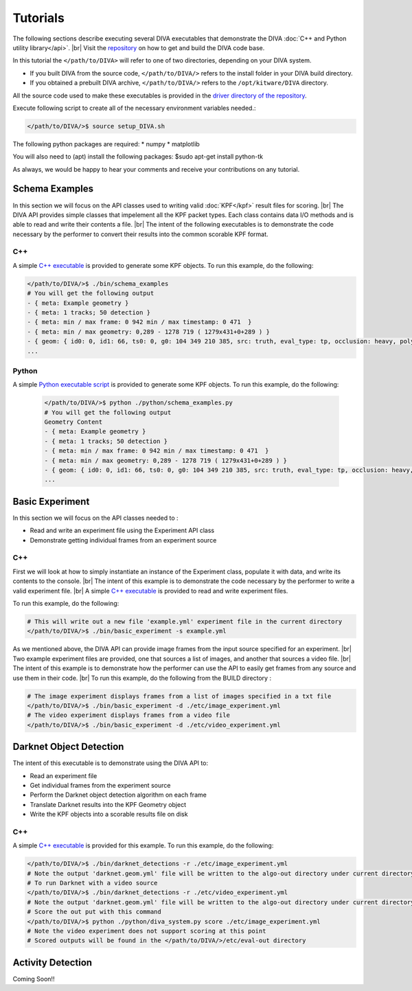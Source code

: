 Tutorials
=========

The following sections describe executing several DIVA executables that demonstrate the DIVA :doc:`C++ and Python utility library</api>`. |br|
Visit the `repository <https://github.com/Kitware/DIVA>`_ on how to get and build the DIVA code base.

In this tutorial the ``</path/to/DIVA>`` will refer to one of two directories, depending on your DIVA system.

* If you built DIVA from the source code, ``</path/to/DIVA/>`` refers to the install folder in your DIVA build directory.
* If you obtained a prebuilt DIVA archive, ``</path/to/DIVA/>`` refers to the ``/opt/kitware/DIVA`` directory.



All the source code used to make these executables is provided in the `driver directory of the repository <https://github.com/Kitware/DIVA/tree/master/drivers>`_. 

Execute following script to create all of the necessary environment variables needed.:

.. code-block:: bash

  </path/to/DIVA/>$ source setup_DIVA.sh

The following python packages are required:
* numpy
* matplotlib

You will also need to (apt) install the following packages:
$sudo apt-get install python-tk

As always, we would be happy to hear your comments and receive your contributions on any tutorial.

Schema Examples
---------------

In this section we will focus on the API classes used to writing valid :doc:`KPF</kpf>` result files for scoring. |br|
The DIVA API provides simple classes that impelement all the KPF packet types. 
Each class contains data I/O methods and is able to read and write their contents a file. |br|
The intent of the following executables is to demonstrate the code necessary by the performer to convert their results into the common scorable KPF format.

C++
~~~

A simple `C++ executable <https://github.com/Kitware/DIVA/blob/master/drivers/schema_examples/schema_examples.cpp>`_ is provided to generate some KPF objects. 
To run this example, do the following:

.. code-block:: bash

  </path/to/DIVA/>$ ./bin/schema_examples
  # You will get the following output
  - { meta: Example geometry }
  - { meta: 1 tracks; 50 detection }
  - { meta: min / max frame: 0 942 min / max timestamp: 0 471  }
  - { meta: min / max geometry: 0,289 - 1278 719 ( 1279x431+0+289 ) }
  - { geom: { id0: 0, id1: 66, ts0: 0, g0: 104 349 210 385, src: truth, eval_type: tp, occlusion: heavy, poly0: [[ 100, 399 ],[ 200, 398 ],[ 300, 397 ],],  } }
  ...

Python
~~~~~~

A simple `Python executable script <https://github.com/Kitware/DIVA/blob/master/drivers/schema_examples/schema_examples.py>`_ is provided to generate some KPF objects. 
To run this example, do the following:
 
 .. code-block:: bash

  </path/to/DIVA/>$ python ./python/schema_examples.py
  # You will get the following output
  Geometry Content
  - { meta: Example geometry }
  - { meta: 1 tracks; 50 detection }
  - { meta: min / max frame: 0 942 min / max timestamp: 0 471  }
  - { meta: min / max geometry: 0,289 - 1278 719 ( 1279x431+0+289 ) }
  - { geom: { id0: 0, id1: 66, ts0: 0, g0: 104 349 210 385, src: truth, eval_type: tp, occlusion: heavy, poly0: [[ 100, 399 ],[ 200, 398 ],[ 300, 397 ],],  } }
  ...


Basic Experiment
----------------

In this section we will focus on the API classes needed to :

* Read and write an experiment file using the Experiment API class
* Demonstrate getting individual frames from an experiment source 

C++
~~~

First we will look at how to simply instantiate an instance of the Experiment class, populate it with data, and write its contents to the console. |br|
The intent of this example is to demonstrate the code necessary by the performer to write a valid experiment file. |br|
A simple `C++ executable <https://github.com/Kitware/DIVA/blob/master/drivers/basic_experiment/basic_experiment.cpp>`_ is provided to read and write experiment files. 

To run this example, do the following:

.. code-block:: bash

  # This will write out a new file 'example.yml' experiment file in the current directory
  </path/to/DIVA/>$ ./bin/basic_experiment -s example.yml

As we mentioned above, the DIVA API can provide image frames from the input source specified for an experiment. |br|
Two example experiment files are provided, one that sources a list of images, and another that sources a video file. |br|
The intent of this example is to demonstrate how the performer can use the API to easily get frames from any source and use them in their code. |br|
To run this example, do the following from the BUILD directory :

.. code-block:: bash

  # The image experiment displays frames from a list of images specified in a txt file
  </path/to/DIVA/>$ ./bin/basic_experiment -d ./etc/image_experiment.yml
  # The video experiment displays frames from a video file
  </path/to/DIVA/>$ ./bin/basic_experiment -d ./etc/video_experiment.yml



Darknet Object Detection
------------------------

The intent of this executable is to demonstrate using the DIVA API to:

* Read an experiment file
* Get individual frames from the experiment source
* Perform the Darknet object detection algorithm on each frame
* Translate Darknet results into the KPF Geometry object
* Write the KPF objects into a scorable results file on disk

C++
~~~

A simple `C++ executable <https://github.com/Kitware/DIVA/blob/master/drivers/darknet_detections/darknet_detections.cpp>`_ is provided for this example. 
To run this example, do the following:

.. code-block:: bash

  </path/to/DIVA/>$ ./bin/darknet_detections -r ./etc/image_experiment.yml
  # Note the output 'darknet.geom.yml' file will be written to the algo-out directory under current directory
  # To run Darknet with a video source
  </path/to/DIVA/>$ ./bin/darknet_detections -r ./etc/video_experiment.yml
  # Note the output 'darknet.geom.yml' file will be written to the algo-out directory under current directory
  # Score the out put with this command 
  </path/to/DIVA/>$ python ./python/diva_system.py score ./etc/image_experiment.yml
  # Note the video experiment does not support scoring at this point
  # Scored outputs will be found in the </path/to/DIVA/>/etc/eval-out directory


Activity Detection
------------------

Coming Soon!!

.. |br| raw:: html

   <br />

